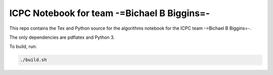 ICPC Notebook for team -=Bichael B Biggins=-
############################################

This repo contains the Tex and Python source for the algorithms notebook for
the ICPC team -=Bichael B Biggins=-.

The only dependencies are pdflatex and Python 3.

To build, run:

.. code-block:: bash

    ./build.sh
